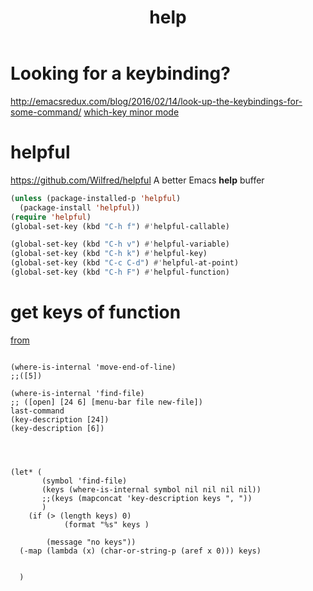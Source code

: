 #+TITLE: help


* Looking for a keybinding?
http://emacsredux.com/blog/2016/02/14/look-up-the-keybindings-for-some-command/
[[file:20201106205256-which_key_minor_mode.org][which-key minor mode]]



* helpful
https://github.com/Wilfred/helpful
A better Emacs *help* buffer

#+BEGIN_SRC emacs-lisp :results silent
(unless (package-installed-p 'helpful)
  (package-install 'helpful))
(require 'helpful)
(global-set-key (kbd "C-h f") #'helpful-callable)

(global-set-key (kbd "C-h v") #'helpful-variable)
(global-set-key (kbd "C-h k") #'helpful-key)
(global-set-key (kbd "C-c C-d") #'helpful-at-point)
(global-set-key (kbd "C-h F") #'helpful-function)

#+END_SRC






* get keys of function
[[/usr/local/Cellar/emacs/HEAD-8c6a502_1/share/emacs/27.0.50/lisp/help.el.gz::558][from]] 

#+BEGIN_SRC elisp :eval no

(where-is-internal 'move-end-of-line)
;;([5])

(where-is-internal 'find-file)
;; ([open] [24 6] [menu-bar file new-file])
last-command
(key-description [24])
(key-description [6])




(let* (
       (symbol 'find-file) 
       (keys (where-is-internal symbol nil nil nil nil))
       ;;(keys (mapconcat 'key-description keys ", "))
       )
	(if (> (length keys) 0)
			(format "%s" keys )
	  
		(message "no keys"))
  (-map (lambda (x) (char-or-string-p (aref x 0))) keys)

  
  )
#+END_SRC


